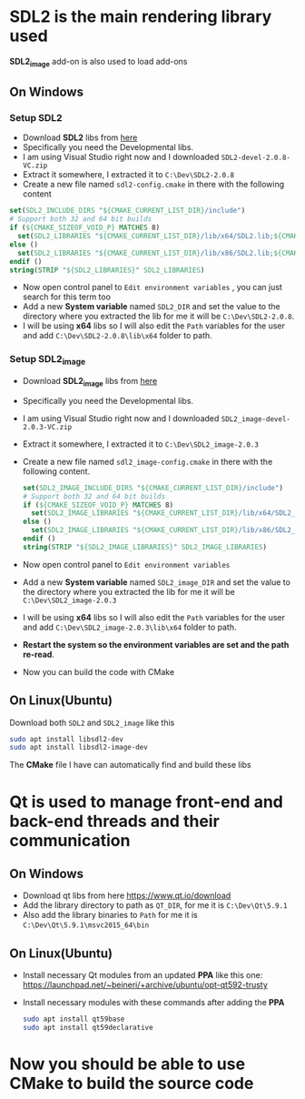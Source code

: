 * SDL2 is the main rendering library used

 *SDL2_image* add-on is also used to load add-ons

** On Windows
*** Setup SDL2
- Download *SDL2* libs from [[https://www.libsdl.org/download-2.0.php][here]]
- Specifically you need the Developmental libs.
- I am using Visual Studio right now and I downloaded =SDL2-devel-2.0.8-VC.zip=
- Extract it somewhere, I extracted it to =C:\Dev\SDL2-2.0.8=
- Create a new file named =sdl2-config.cmake= in there with the following content

#+BEGIN_SRC cmake
set(SDL2_INCLUDE_DIRS "${CMAKE_CURRENT_LIST_DIR}/include")
# Support both 32 and 64 bit builds
if (${CMAKE_SIZEOF_VOID_P} MATCHES 8)
  set(SDL2_LIBRARIES "${CMAKE_CURRENT_LIST_DIR}/lib/x64/SDL2.lib;${CMAKE_CURRENT_LIST_DIR}/lib/x64/SDL2main.lib")
else ()
  set(SDL2_LIBRARIES "${CMAKE_CURRENT_LIST_DIR}/lib/x86/SDL2.lib;${CMAKE_CURRENT_LIST_DIR}/lib/x86/SDL2main.lib")
endif ()
string(STRIP "${SDL2_LIBRARIES}" SDL2_LIBRARIES)
#+END_SRC

- Now open control panel to =Edit environment variables= , you can just search for this term too
- Add a new *System variable* named =SDL2_DIR= and set the value to the directory
  where you extracted the lib for me it will be =C:\Dev\SDL2-2.0.8=.
- I will be using *x64* libs so I will also edit the =Path= variables for
  the user and add =C:\Dev\SDL2-2.0.8\lib\x64= folder to path.

*** Setup SDL2_image
- Download *SDL2_image* libs from [[https://www.libsdl.org/projects/SDL_image/][here]]
- Specifically you need the Developmental libs.
- I am using Visual Studio right now and I downloaded =SDL2_image-devel-2.0.3-VC.zip=
- Extract it somewhere, I extracted it to =C:\Dev\SDL2_image-2.0.3=
- Create a new file named =sdl2_image-config.cmake= in there with the following content.

  #+BEGIN_SRC cmake
  set(SDL2_IMAGE_INCLUDE_DIRS "${CMAKE_CURRENT_LIST_DIR}/include")
  # Support both 32 and 64 bit builds
  if (${CMAKE_SIZEOF_VOID_P} MATCHES 8)
    set(SDL2_IMAGE_LIBRARIES "${CMAKE_CURRENT_LIST_DIR}/lib/x64/SDL2_image.lib")
  else ()
    set(SDL2_IMAGE_LIBRARIES "${CMAKE_CURRENT_LIST_DIR}/lib/x86/SDL2_image.lib")
  endif ()
  string(STRIP "${SDL2_IMAGE_LIBRARIES}" SDL2_IMAGE_LIBRARIES)
  #+END_SRC

- Now open control panel to =Edit environment variables=
- Add a new *System variable* named =SDL2_image_DIR= and set the value to the directory
  where you extracted the lib for me it will be =C:\Dev\SDL2_image-2.0.3=
- I will be using *x64* libs so I will also edit the =Path= variables for
  the user and add =C:\Dev\SDL2_image-2.0.3\lib\x64= folder to path.


- *Restart the system so the environment variables are set and the path re-read*.
- Now you can build the code with CMake

** On Linux(Ubuntu)

Download both =SDL2= and =SDL2_image= like this
#+BEGIN_SRC sh
sudo apt install libsdl2-dev
sudo apt install libsdl2-image-dev
#+END_SRC

The *CMake* file I have can automatically find and build these libs

* Qt is used to manage front-end and back-end threads and their communication
** On Windows
 - Download qt libs from here https://www.qt.io/download
 - Add the library directory to path as =QT_DIR=, for me it is =C:\Dev\Qt\5.9.1=
 - Also add the library binaries to =Path= for me it is =C:\Dev\Qt\5.9.1\msvc2015_64\bin=

** On Linux(Ubuntu)

 - Install necessary Qt modules from an updated *PPA* like this one: https://launchpad.net/~beineri/+archive/ubuntu/opt-qt592-trusty
 - Install necessary modules with these commands after adding the *PPA*
  #+BEGIN_SRC sh
  sudo apt install qt59base
  sudo apt install qt59declarative
  #+END_SRC

* Now you should be able to use CMake to build the source code

